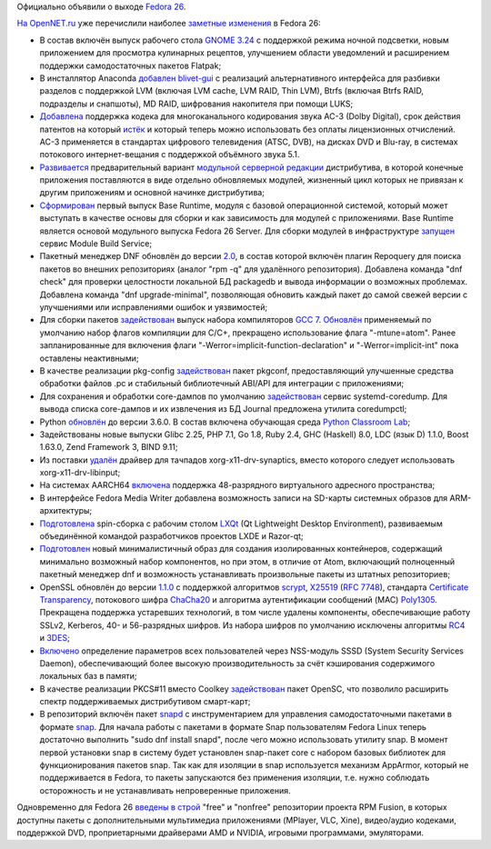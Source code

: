 .. title: Fedora 26
.. slug: fedora-26
.. date: 2017-07-11 17:52:01 UTC+03:00
.. tags: fedora
.. category: Fedora Changes
.. link: 
.. description: 
.. type: text
.. author: Peter Lemenkov

Официально объявили о выходе `Fedora 26 <https://fedoramagazine.org/fedora-26-is-here/>`_.

`На OpenNET.ru <https://www.opennet.ru/opennews/art.shtml?num=46837>`_ уже перечислили наиболее
`заметные <https://docs.fedoraproject.org/en-US/Fedora/26/html/Release_Notes/index.html>`__
`изменения <http://fedoraproject.org/wiki/Releases/26/ChangeSet>`__ в
Fedora 26:

-  В состав включён выпуск рабочего стола `GNOME
   3.24 <https://www.opennet.ru/opennews/art.shtml?num=46239>`__ с
   поддержкой режима ночной подсветки, новым приложением для просмотра
   кулинарных рецептов, улучшением области уведомлений и расширением
   поддержки самодостаточных пакетов Flatpak;
-  В инсталлятор Anaconda
   `добавлен <https://fedoraproject.org/wiki/Changes/AnacondaBlivetGUI>`__
   `blivet-gui <https://fedoraproject.org/wiki/Blivet-gui>`__ с
   реализаций альтернативного интерфейса для разбивки разделов с
   поддержкой LVM (включая LVM cache, LVM RAID, Thin LVM), Btrfs
   (включая Btrfs RAID, подразделы и снапшоты), MD RAID, шифрования
   накопителя при помощи LUKS;
-  `Добавлена <https://blogs.gnome.org/uraeus/2017/03/22/another-media-codec-on-the-way/>`__
   поддержка кодека для многоканального кодирования звука AC-3 (Dolby
   Digital), срок действия патентов на который
   `истёк <https://www.opennet.ru/opennews/art.shtml?num=46225>`__ и
   который теперь можно использовать без оплаты лицензионных отчислений.
   AC-3 применяется в стандартах цифрового телевидения (ATSC, DVB), на
   дисках DVD и Blu-ray, в системах потокового интернет-вещания с
   поддержкой объёмного звука 5.1.
-  `Развивается <https://fedoraproject.org/wiki/Changes/Modular_Server_Preview>`__
   предварительный вариант `модульной серверной
   редакции <https://www.opennet.ru/opennews/art.shtml?num=45879>`__
   дистрибутива, в которой конечные приложения поставляются в виде
   отдельно обновляемых модулей, жизненный цикл которых не привязан к
   другим приложениям и основной начинке дистрибутива;
-  `Сформирован <https://fedoraproject.org/wiki/Changes/BaseRuntime>`__
   первый выпуск Base Runtime, модуля с базовой операционной системой,
   который может выступать в качестве основы для сборки и как
   зависимость для модулей с приложениями. Base Runtime является основой
   модульного выпуска Fedora 26 Server. Для сборки модулей в
   инфраструктуре
   `запущен <https://fedoraproject.org/wiki/Changes/ModuleBuildService>`__
   сервис Module Build Service;
-  Пакетный менеджер DNF обновлён до версии
   `2.0 <https://www.opennet.ru/opennews/art.shtml?num=45730>`__, в
   состав которой включён плагин Repoquery для поиска пакетов во внешних
   репозиториях (аналог "rpm -q" для удалённого репозитория). Добавлена
   команда "dnf check" для проверки целостности локальной БД packagedb и
   вывода информации о возможных проблемах. Добавлена команда "dnf
   upgrade-minimal", позволяющая обновить каждый пакет до самой свежей
   версии с улучшениями или исправлениями ошибок и уязвимостей;
-  Для сборки пакетов
   `задействован <https://fedoraproject.org/wiki/Changes/GCC7>`__ выпуск
   набора компиляторов `GCC
   7 <https://www.opennet.ru/opennews/art.shtml?num=46487>`__.
   `Обновлён <https://fedoraproject.org/wiki/Changes/Fedora26CFlags>`__
   применяемый по умолчанию набор флагов компиляции для C/C+, прекращено
   использование флага "-mtune=atom". Ранее запланированные для
   включения флаги "-Werror=implicit-function-declaration" и
   "-Werror=implicit-int" пока оставлены неактивными;
-  В качестве реализации pkg-config
   `задействован <https://fedoraproject.org/wiki/Changes/pkgconf_as_system_pkg-config_implementation>`__
   пакет pkgconf, предоставляющий улучшенные средства обработки файлов
   .pc и стабильный библиотечный ABI/API для интеграции с приложениями;
-  Для сохранения и обработки core-дампов по умолчанию
   `задействован <https://fedoraproject.org/wiki/Changes/coredumpctl>`__
   сервис systemd-coredump. Для вывода списка core-дампов и их
   извлечения из БД Journal предложена утилита coredumpctl;
-  Python
   `обновлён <https://fedoramagazine.org/python-3-6-0-fedora-26/>`__ до
   версии 3.6.0. В состав включена обучающая среда `Python Classroom
   Lab <https://fedoraproject.org/wiki/Changes/PythonClassroomLab>`__;
-  Задействованы новые выпуски Glibc 2.25, PHP 7.1, Go 1.8, Ruby 2.4,
   GHC (Haskell) 8.0, LDC (язык D) 1.1.0, Boost 1.63.0, Zend Framework
   3, BIND 9.11;
-  Из поставки
   `удалён <https://fedoraproject.org/wiki/Changes/RetireSynapticsDriver>`__
   драйвер для тачпадов xorg-x11-drv-synaptics, вместо которого следует
   использовать xorg-x11-drv-libinput;
-  На системах AARCH64
   `включена <https://fedoraproject.org/wiki/Changes/aarch64-48bitVA>`__
   поддержка 48-разрядного виртуального адресного пространства;
-  B интерфейсе Fedora Media Writer добавлена возможность записи на
   SD-карты системных образов для ARM-архитектуры;
-  `Подготовлена <https://fedoraproject.org/wiki/Changes/LXQt_Spin>`__
   spin-сборка с рабочим столом
   `LXQt <https://www.opennet.ru/opennews/art.shtml?num=45801>`__ (Qt
   Lightweight Desktop Environment), развиваемым объединённой командой
   разработчиков проектов LXDE и Razor-qt;
-  `Подготовлен <https://fedoraproject.org/wiki/Changes/ContainerMinimalImage>`__
   новый минималистичный образ для создания изолированных контейнеров,
   содержащий минимально возможный набор компонентов, но при этом, в
   отличие от Atom, включающий полноценный пакетный менеджер dnf и
   возможность устанавливать произвольные пакеты из штатных
   репозиториев;
-  OpenSSL обновлён до версии
   `1.1.0 <https://www.opennet.ru/opennews/art.shtml?num=45027>`__ с
   поддержкой алгоритмов
   `scrypt <https://ru.wikipedia.org/wiki/Scrypt>`__,
   `X25519 <https://en.wikipedia.org/wiki/Curve25519>`__ (`RFC
   7748 <https://tools.ietf.org/html/rfc7748>`__), стандарта
   `Certificate
   Transparency <https://www.certificate-transparency.org/>`__,
   потокового шифра `ChaCha20 <http://cr.yp.to/chacha.html>`__ и
   алгоритма аутентификации сообщений (MAC)
   `Poly1305 <http://cr.yp.to/mac.html>`__. Прекращена поддержка
   устаревших технологий, в том числе удалены компоненты, обеспечивающие
   работу SSLv2, Kerberos, 40- и 56-разрядных шифров. Из набора шифров
   по умолчанию исключены алгоритмы
   `RC4 <https://www.opennet.ru/opennews/art.shtml?num=42907>`__ и
   `3DES <https://www.opennet.ru/opennews/art.shtml?num=45023>`__;
-  `Включено <https://fedoraproject.org/wiki/Changes/SSSDCacheForLocalUsers>`__
   определение параметров всех пользователей через NSS-модуль SSSD
   (System Security Services Daemon), обеспечивающий более высокую
   производительность за счёт кэширования содержимого локальных баз в
   памяти;
-  В качестве реализации PKCS#11 вместо Coolkey
   `задействован <https://fedoraproject.org/wiki/Changes/Replace_Coolkey_with_OpenSC>`__
   пакет OpenSC, что позволило расширить спектр поддерживаемых
   дистрибутивом смарт-карт;
-  В репозиторий включён пакет
   `snapd <https://github.com/snapcore/snapd>`__ с инструментарием для
   управления самодостаточными пакетами в формате
   `snap <https://www.opennet.ru/opennews/art.shtml?num=44601>`__. Для
   начала работы с пакетами в формате Snap пользователям Fedora Linux
   теперь достаточно выполнить "sudo dnf install snapd", после чего
   можно использовать утилиту snap. В момент первой установки snap в
   систему будет установлен snap-пакет core c набором базовых библиотек
   для функционирования пакетов snap. Так как для изоляции в snap
   используется механизм AppArmor, который не поддерживается в Fedora,
   то пакеты запускаются без применения изоляции, т.е. нужно соблюдать
   осторожность и не устанавливать непроверенные приложения.

Одновременно для Fedora 26 `введены в строй <http://rpmfusion.org/>`__
"free" и "nonfree" репозитории проекта RPM Fusion, в которых доступны
пакеты с дополнительными мультимедиа приложениями (MPlayer, VLC, Xine),
видео/аудио кодеками, поддержкой DVD, проприетарными драйверами AMD и
NVIDIA, игровыми программами, эмуляторами.

